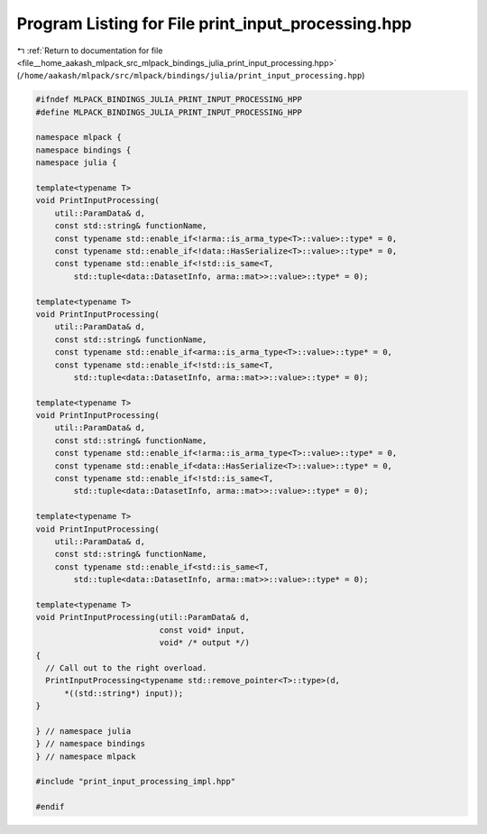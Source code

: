
.. _program_listing_file__home_aakash_mlpack_src_mlpack_bindings_julia_print_input_processing.hpp:

Program Listing for File print_input_processing.hpp
===================================================

|exhale_lsh| :ref:`Return to documentation for file <file__home_aakash_mlpack_src_mlpack_bindings_julia_print_input_processing.hpp>` (``/home/aakash/mlpack/src/mlpack/bindings/julia/print_input_processing.hpp``)

.. |exhale_lsh| unicode:: U+021B0 .. UPWARDS ARROW WITH TIP LEFTWARDS

.. code-block:: cpp

   
   #ifndef MLPACK_BINDINGS_JULIA_PRINT_INPUT_PROCESSING_HPP
   #define MLPACK_BINDINGS_JULIA_PRINT_INPUT_PROCESSING_HPP
   
   namespace mlpack {
   namespace bindings {
   namespace julia {
   
   template<typename T>
   void PrintInputProcessing(
       util::ParamData& d,
       const std::string& functionName,
       const typename std::enable_if<!arma::is_arma_type<T>::value>::type* = 0,
       const typename std::enable_if<!data::HasSerialize<T>::value>::type* = 0,
       const typename std::enable_if<!std::is_same<T,
           std::tuple<data::DatasetInfo, arma::mat>>::value>::type* = 0);
   
   template<typename T>
   void PrintInputProcessing(
       util::ParamData& d,
       const std::string& functionName,
       const typename std::enable_if<arma::is_arma_type<T>::value>::type* = 0,
       const typename std::enable_if<!std::is_same<T,
           std::tuple<data::DatasetInfo, arma::mat>>::value>::type* = 0);
   
   template<typename T>
   void PrintInputProcessing(
       util::ParamData& d,
       const std::string& functionName,
       const typename std::enable_if<!arma::is_arma_type<T>::value>::type* = 0,
       const typename std::enable_if<data::HasSerialize<T>::value>::type* = 0,
       const typename std::enable_if<!std::is_same<T,
           std::tuple<data::DatasetInfo, arma::mat>>::value>::type* = 0);
   
   template<typename T>
   void PrintInputProcessing(
       util::ParamData& d,
       const std::string& functionName,
       const typename std::enable_if<std::is_same<T,
           std::tuple<data::DatasetInfo, arma::mat>>::value>::type* = 0);
   
   template<typename T>
   void PrintInputProcessing(util::ParamData& d,
                             const void* input,
                             void* /* output */)
   {
     // Call out to the right overload.
     PrintInputProcessing<typename std::remove_pointer<T>::type>(d,
         *((std::string*) input));
   }
   
   } // namespace julia
   } // namespace bindings
   } // namespace mlpack
   
   #include "print_input_processing_impl.hpp"
   
   #endif
